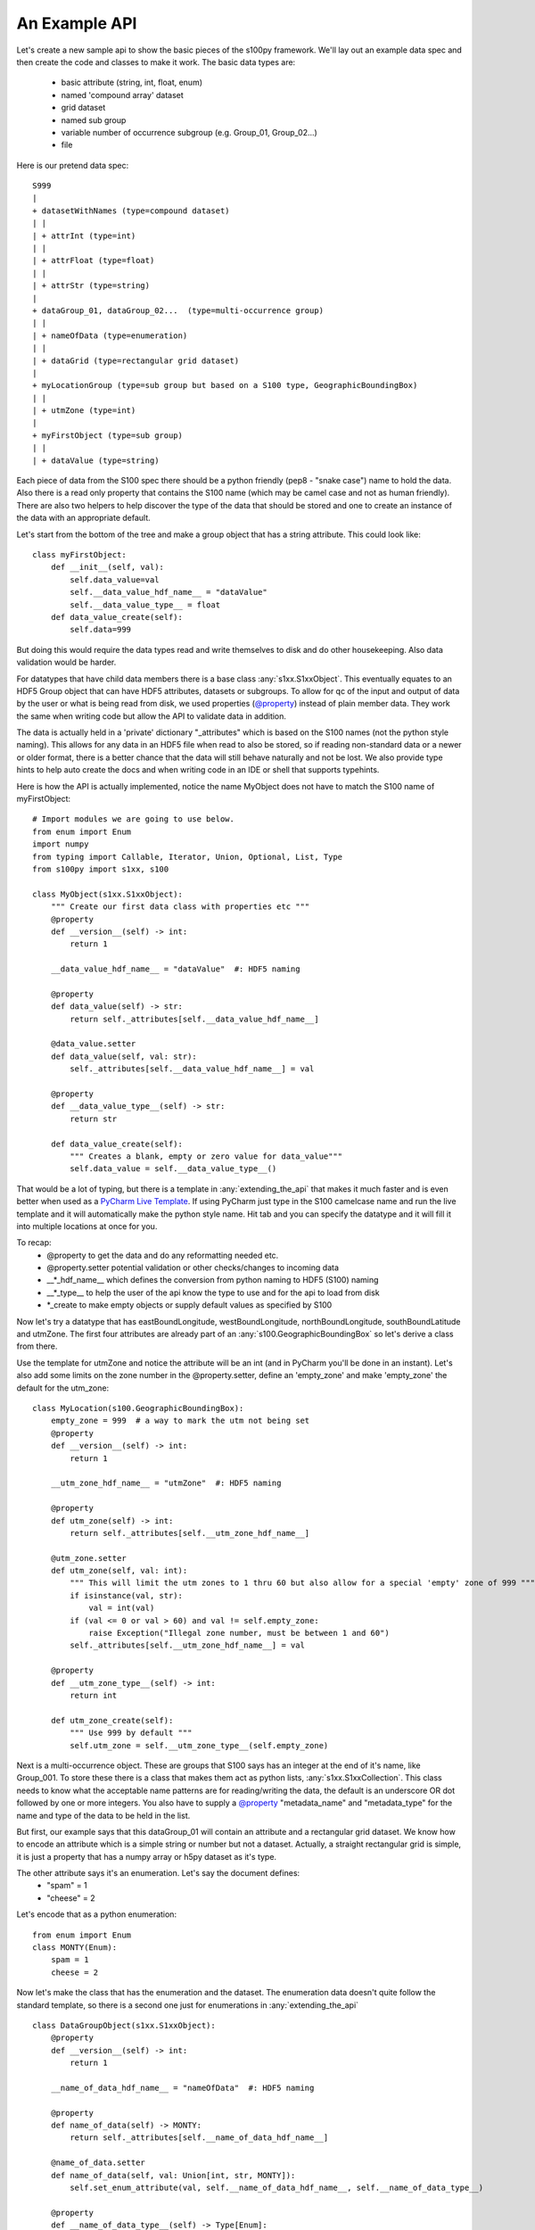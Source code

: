 An Example API
===============

.. _@property:  https://docs.python.org/3/library/functions.html#property>
.. _Pycharm Live Template: https://www.jetbrains.com/help/pycharm/tutorial-creating-and-applying-live-templates-code-snippets.html

Let's create a new sample api to show the basic pieces of the s100py framework.  We'll lay out an example
data spec and then create the code and classes to make it work.  The basic data types are:

    - basic attribute (string, int, float, enum)
    - named 'compound array' dataset
    - grid dataset
    - named sub group
    - variable number of occurrence subgroup (e.g. Group_01, Group_02...)
    - file

Here is our pretend data spec::

    S999
    |
    + datasetWithNames (type=compound dataset)
    | |
    | + attrInt (type=int)
    | |
    | + attrFloat (type=float)
    | |
    | + attrStr (type=string)
    |
    + dataGroup_01, dataGroup_02...  (type=multi-occurrence group)
    | |
    | + nameOfData (type=enumeration)
    | |
    | + dataGrid (type=rectangular grid dataset)
    |
    + myLocationGroup (type=sub group but based on a S100 type, GeographicBoundingBox)
    | |
    | + utmZone (type=int)
    |
    + myFirstObject (type=sub group)
    | |
    | + dataValue (type=string)

Each piece of data from the S100 spec there should be a python friendly (pep8 - "snake case") name to hold the data.
Also there is a read only property that contains the S100 name (which may be camel case and not as human friendly).
There are also two helpers to help discover the type of the data that should be stored and one to create
an instance of the data with an appropriate default.

Let's start from the bottom of the tree and make a group object that has a string attribute.
This could look like::

    class myFirstObject:
        def __init__(self, val):
            self.data_value=val
            self.__data_value_hdf_name__ = "dataValue"
            self.__data_value_type__ = float
        def data_value_create(self):
            self.data=999

But doing this would require the data types read and write themselves to disk and do other housekeeping.
Also data validation would be harder.

For datatypes that have child data members there is a base class :any:`s1xx.S1xxObject`.
This eventually equates to an HDF5 Group object that can have HDF5 attributes, datasets or subgroups.
To allow for qc of the input and output of data by the user or what is being read from disk,
we used properties (`@property`_) instead of plain member data.
They work the same when writing code but allow the API to validate data in addition.

The data is actually held in a 'private' dictionary "_attributes" which is based on the S100 names (not the python style naming).
This allows for any data in an HDF5 file when read to also be stored, so if reading non-standard data or a newer
or older format, there is a better chance that the data will still behave naturally and not be lost.
We also provide type hints to help auto create the docs and when writing code in an IDE or shell that supports typehints.

Here is how the API is actually implemented, notice the name MyObject does not have to match the S100 name
of myFirstObject::

    # Import modules we are going to use below.
    from enum import Enum
    import numpy
    from typing import Callable, Iterator, Union, Optional, List, Type
    from s100py import s1xx, s100

    class MyObject(s1xx.S1xxObject):
        """ Create our first data class with properties etc """
        @property
        def __version__(self) -> int:
            return 1

        __data_value_hdf_name__ = "dataValue"  #: HDF5 naming

        @property
        def data_value(self) -> str:
            return self._attributes[self.__data_value_hdf_name__]

        @data_value.setter
        def data_value(self, val: str):
            self._attributes[self.__data_value_hdf_name__] = val

        @property
        def __data_value_type__(self) -> str:
            return str

        def data_value_create(self):
            """ Creates a blank, empty or zero value for data_value"""
            self.data_value = self.__data_value_type__()

That would be a lot of typing, but there is a template in :any:`extending_the_api` that makes it much faster
and is even better when used as a `PyCharm Live Template`_.  If using PyCharm just type in the S100 camelcase name
and run the live template and it will automatically make the python style name.  Hit tab and you can specify the datatype
and it will fill it into multiple locations at once for you.

To recap:
    - @property to get the data and do any reformatting needed etc.
    - @property.setter potential validation or other checks/changes to incoming data
    - __\*_hdf_name__ which defines the conversion from python naming to HDF5 (S100) naming
    - __\*_type__ to help the user of the api know the type to use and for the api to load from disk
    - \*_create to make empty objects or supply default values as specified by S100

Now let's try a datatype that has eastBoundLongitude, westBoundLongitude, northBoundLongitude, southBoundLatitude and
utmZone.  The first four attributes are already part of an :any:`s100.GeographicBoundingBox` so let's derive a class
from there.

Use the template for utmZone and notice the attribute will be an int (and in PyCharm you'll be done in an instant).
Let's also add some limits on the zone number in the @property.setter, define an 'empty_zone' and
make 'empty_zone' the default for the utm_zone::

    class MyLocation(s100.GeographicBoundingBox):
        empty_zone = 999  # a way to mark the utm not being set
        @property
        def __version__(self) -> int:
            return 1

        __utm_zone_hdf_name__ = "utmZone"  #: HDF5 naming

        @property
        def utm_zone(self) -> int:
            return self._attributes[self.__utm_zone_hdf_name__]

        @utm_zone.setter
        def utm_zone(self, val: int):
            """ This will limit the utm zones to 1 thru 60 but also allow for a special 'empty' zone of 999 """
            if isinstance(val, str):
                val = int(val)
            if (val <= 0 or val > 60) and val != self.empty_zone:
                raise Exception("Illegal zone number, must be between 1 and 60")
            self._attributes[self.__utm_zone_hdf_name__] = val

        @property
        def __utm_zone_type__(self) -> int:
            return int

        def utm_zone_create(self):
            """ Use 999 by default """
            self.utm_zone = self.__utm_zone_type__(self.empty_zone)


Next is a multi-occurrence object.  These are groups that S100 says has an integer at the end of it's name, like Group_001.
To store these there is a class that makes them act as python lists, :any:`s1xx.S1xxCollection`.
This class needs to know what the acceptable name patterns are for reading/writing the data,
the default is an underscore OR dot followed by one or more integers.
You also have to supply a `@property`_ "metadata_name" and "metadata_type" for the name and type of the data to be held in the list.

But first, our example says that this dataGroup_01 will contain an attribute and a rectangular grid dataset.
We know how to encode an attribute which is a simple string or number but not a dataset.
Actually, a straight rectangular grid is simple, it is just a property that has a numpy array or h5py dataset as it's type.

The other attribute says it's an enumeration.  Let's say the document defines:
    - "spam" = 1
    - "cheese" = 2

Let's encode that as a python enumeration::

    from enum import Enum
    class MONTY(Enum):
        spam = 1
        cheese = 2

Now let's make the class that has the enumeration and the dataset.  The enumeration data doesn't quite follow
the standard template, so there is a second one just for enumerations in :any:`extending_the_api` ::

    class DataGroupObject(s1xx.S1xxObject):
        @property
        def __version__(self) -> int:
            return 1

        __name_of_data_hdf_name__ = "nameOfData"  #: HDF5 naming

        @property
        def name_of_data(self) -> MONTY:
            return self._attributes[self.__name_of_data_hdf_name__]

        @name_of_data.setter
        def name_of_data(self, val: Union[int, str, MONTY]):
            self.set_enum_attribute(val, self.__name_of_data_hdf_name__, self.__name_of_data_type__)

        @property
        def __name_of_data_type__(self) -> Type[Enum]:
            return MONTY

        def name_of_data_create(self):
            """ Creates an enumerated value of 'spam' (because it's first in the list) """
            self.name_of_data = list(self.__name_of_data_type__)[0]

        __data_grid_hdf_name__ = "dataGrid"  #: HDF5 naming

        @property
        def data_grid(self) -> s1xx.s1xx_sequence:
            return self._attributes[self.__data_grid_hdf_name__]

        @data_grid.setter
        def data_grid(self, val: s1xx.s1xx_sequence):
            self._attributes[self.__data_grid_hdf_name__] = val

        @property
        def __data_grid_type__(self) -> s1xx.s1xx_sequence:
            return return numpy.ndarray

        def data_grid_create(self):
            """ Creates a blank, empty or zero value for data_grid"""
            self.data_grid = self.__data_grid_type__()

Ok, now let's make the list object that will actually have these data groups.  Recall the :any:`s1xx.S1xxCollection`
base class::

    class DataGroups(s1xx.S1xxCollection):
        """ This is the list of dataGroup_NNN that are held as a list.
        Each dataGroup_NNN has a data_grid dataset and name_of_data attribute.
        """

        @property
        def __version__(self) -> int:
            return 1

        @property
        def metadata_name(self) -> str:
            return "dataGroup"

        @property
        def metadata_type(self) -> type:
            return DataGroupObject

For the last datatype we'll make the compound dataset "datasetWithNames".  This is to encapsulate S100 specs that lay out
data with names, like attributes, but say they belong in a dataset.   The :any:`s1xx.S1xxDatasetBase` takes care of this.
Similar to the List we just made above, this class uses a list to keep an arbitrary number of data arrays and read/write
them to HDF%.

For example, the S100 spec Table 10c-8 describes a compound array stored as a dataset which is more naturally used
as a multiple lists of attributes.  Our example will make a datatype to hold three attributes and a datatype that
holds them in a list.  Notice we will implement the get_write_order() to make the HDF5 array be written in the order
we want and not just by name.::

    class datasetWithNames(s1xx.S1xxObject):
        def get_write_order(self):
            return ["attrInt", "attrStr", "attrFloat"]

        @property
        def __version__(self) -> int:
            return 1

        __attr_int_hdf_name__ = "attrInt"  #: HDF5 naming

        @property
        def attr_int(self) -> int:
            return self._attributes[self.__attr_int_hdf_name__]

        @attr_int.setter
        def attr_int(self, val: int):
            self._attributes[self.__attr_int_hdf_name__] = val

        @property
        def __attr_int_type__(self) -> Type[int]:
            return int

        def attr_int_create(self):
            """ Creates a blank, empty or zero value for attr_int"""
            self.attr_int = self.__attr_int_type__()


        __attr_float_hdf_name__ = "attrFloat"  #: HDF5 naming

        @property
        def attr_float(self) -> float:
            return self._attributes[self.__attr_float_hdf_name__]

        @attr_float.setter
        def attr_float(self, val: float):
            self._attributes[self.__attr_float_hdf_name__] = val

        @property
        def __attr_float_type__(self) -> Type[float]:
            return float

        def attr_float_create(self):
            """ Creates a blank, empty or zero value for attr_float"""
            self.attr_float = self.__attr_float_type__()


        __attr_str_hdf_name__ = "attrStr"  #: HDF5 naming

        @property
        def attr_str(self) -> str:
            return self._attributes[self.__attr_str_hdf_name__]

        @attr_str.setter
        def attr_str(self, val: str):
            self._attributes[self.__attr_str_hdf_name__] = val

        @property
        def __attr_str_type__(self) -> Type[str]:
            return str

        def attr_str_create(self):
            """ Creates a blank, empty or zero value for attr_str"""
            self.attr_str = self.__attr_str_type__()

Now we'll wrap this data class inside a :any:`s1xx.S1xxDatasetBase`  class so it reads and writes to arrays
and can be accessed as a python list.::

    class DatasetWithNames_List(s1xx.S1xxDatasetBase):

        @property
        def metadata_type(self) -> Type[type]:
            return datasetWithNames

        @property
        def metadata_name(self) -> str:
            return "datasetWithNames"

The final data class we'll make is make a root object that contains all the datatypes we just made and associate that with a
file object (which is derived from an h5py File).  The root object itself is just another
class derived from :any:`s1xx.S1xxObject`.::


    class S999Root(s1xx.S1xxObject):
        __dataset_with_names_hdf_name__ = "datasetWithNames"  #: HDF5 naming

        @property
        def dataset_with_names(self) -> DatasetWithNames_List:
            return self._attributes[self.__dataset_with_names_hdf_name__]

        @dataset_with_names.setter
        def dataset_with_names(self, val: DatasetWithNames_List):
            self._attributes[self.__dataset_with_names_hdf_name__] = val

        @property
        def __dataset_with_names_type__(self) -> Type[DatasetWithNames_List]:
            return DatasetWithNames_List

        def dataset_with_names_create(self):
            """ Creates a blank, empty or zero value for dataset_with_names"""
            self.dataset_with_names = self.__dataset_with_names_type__()

        __data_group_hdf_name__ = "dataGroup"  #: HDF5 naming

        @property
        def data_group(self) -> DataGroups:
            return self._attributes[self.__data_group_hdf_name__]

        @data_group.setter
        def data_group(self, val: DataGroups):
            self._attributes[self.__data_group_hdf_name__] = val

        @property
        def __data_group_type__(self) -> Type[DataGroups]:
            return DataGroups

        def data_group_create(self):
            """ Creates a blank, empty or zero value for data_group"""
            self.data_group = self.__data_group_type__()

        __my_location_group_hdf_name__ = "myLocationGroup"  #: HDF5 naming

        @property
        def my_location_group(self) -> MyLocation:
            return self._attributes[self.__my_location_group_hdf_name__]

        @my_location_group.setter
        def my_location_group(self, val: MyLocation):
            self._attributes[self.__my_location_group_hdf_name__] = val

        @property
        def __my_location_group_type__(self) -> Type[MyLocation]:
            return MyLocation

        def my_location_group_create(self):
            """ Creates a blank, empty or zero value for my_location_group"""
            self.my_location_group = self.__my_location_group_type__()

        __my_first_object_hdf_name__ = "myFirstObject"  #: HDF5 naming

        @property
        def my_first_object(self) -> MyObject:
            return self._attributes[self.__my_first_object_hdf_name__]

        @my_first_object.setter
        def my_first_object(self, val: MyObject):
            self._attributes[self.__my_first_object_hdf_name__] = val

        @property
        def __my_first_object_type__(self) -> Type[MyObject]:
            return MyObject

        def my_first_object_create(self):
            """ Creates a blank, empty or zero value for my_first_object"""
            self.my_first_object = self.__my_first_object_type__()

The final thing to do is to associate the root data class to a S1XXFile.
The file is derived from a h5py.File object and will accept any of the creation arguments h5py will take.
All we need to do is add a product specification string and add a 'root' keyword. ::

    class S999File(s1xx.S1XXFile):
        PRODUCT_SPECIFICATION = 'INT.IHO.S-Fake'

        def __init__(self, *args, **kywrds):
            # kywrds['root'] = S999Root
            super().__init__(*args, root=S999Root **kywrds)

All that is left is :any:`using_example_api`